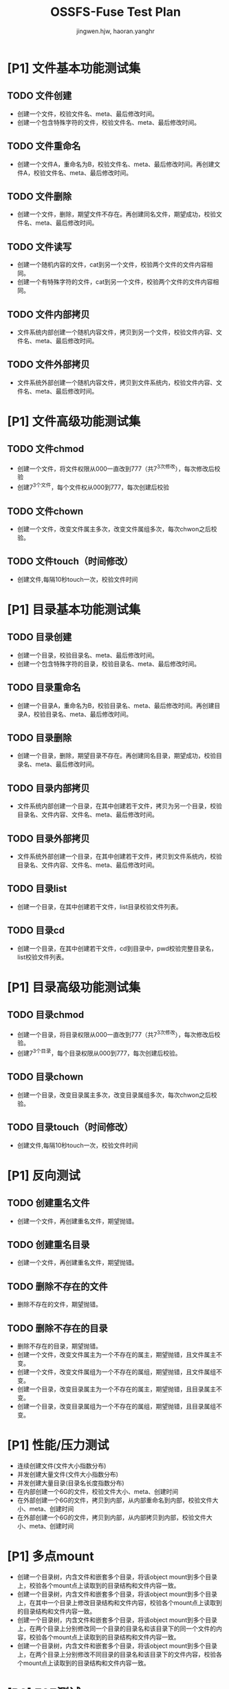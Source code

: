 # -*- coding: utf-8 -*-

#+TITLE: OSSFS-Fuse Test Plan
#+AUTHOR: jingwen.hjw, haoran.yanghr
#+EMAIL: {jingwen.hjw, haoran.yanghr}@alibaba-inc.com

* [P1] 文件基本功能测试集
** TODO 文件创建
   - 创建一个文件，校验文件名、meta、最后修改时间。
   - 创建一个包含特殊字符的文件，校验文件名、meta、最后修改时间。
** TODO 文件重命名
   - 创建一个文件A，重命名为B，校验文件名、meta、最后修改时间。再创建文件A，校验文件名、meta、最后修改时间。
** TODO 文件删除
   - 创建一个文件，删除，期望文件不存在。再创建同名文件，期望成功，校验文件名、meta、最后修改时间。
** TODO 文件读写
   - 创建一个随机内容的文件，cat到另一个文件，校验两个文件的文件内容相同。
   - 创建一个有特殊字符的文件，cat到另一个文件，校验两个文件的文件内容相同。
** TODO 文件内部拷贝
   - 文件系统内部创建一个随机内容文件，拷贝到另一个文件，校验文件内容、文件名、meta、最后修改时间。
** TODO 文件外部拷贝
   - 文件系统外部创建一个随机内容文件，拷贝到文件系统内，校验文件内容、文件名、meta、最后修改时间。
* [P1] 文件高级功能测试集
** TODO 文件chmod
   - 创建一个文件，将文件权限从000一直改到777（共7^3次修改），每次修改后校验
   - 创建7^3个文件，每个文件权从000到777，每次创建后校验
** TODO 文件chown
   - 创建一个文件，改变文件属主多次，改变文件属组多次，每次chwon之后校验。
** TODO 文件touch（时间修改）
   - 创建文件,每隔10秒touch一次，校验文件时间
* [P1] 目录基本功能测试集
** TODO 目录创建
   - 创建一个目录，校验目录名、meta、最后修改时间。
   - 创建一个包含特殊字符的目录，校验目录名、meta、最后修改时间。
** TODO 目录重命名
   - 创建一个目录A，重命名为B，校验目录名、meta、最后修改时间。再创建目录A，校验目录名、meta、最后修改时间。
** TODO 目录删除
   - 创建一个目录，删除，期望目录不存在。再创建同名目录，期望成功，校验目录名、meta、最后修改时间。
** TODO 目录内部拷贝
   - 文件系统内部创建一个目录，在其中创建若干文件，拷贝为另一个目录，校验目录名、文件内容、文件名、meta、最后修改时间。
** TODO 目录外部拷贝
   - 文件系统外部创建一个目录，在其中创建若干文件，拷贝到文件系统内，校验目录名、文件内容、文件名、meta、最后修改时间。
** TODO 目录list
   - 创建一个目录，在其中创建若干文件，list目录校验文件列表。
** TODO 目录cd
   - 创建一个目录，在其中创建若干文件，cd到目录中，pwd校验完整目录名，list校验文件列表。
* [P1] 目录高级功能测试集
** TODO 目录chmod
   - 创建一个目录，将目录权限从000一直改到777（共7^3次修改），每次修改后校验。
   - 创建7^3个目录，每个目录权限从000到777，每次创建后校验。
** TODO 目录chown
   - 创建一个目录，改变目录属主多次，改变目录属组多次，每次chwon之后校验。
** TODO 目录touch（时间修改）
   - 创建文件,每隔10秒touch一次，校验文件时间
* [P1] 反向测试
** TODO 创建重名文件
   - 创建一个文件，再创建重名文件，期望抛错。
** TODO 创建重名目录
   - 创建一个文件，再创建重名文件，期望抛错。
** TODO 删除不存在的文件
   - 删除不存在的文件，期望抛错。
** TODO 删除不存在的目录
   - 删除不存在的目录，期望抛错。
   - 创建一个文件，改变文件属主为一个不存在的属主，期望抛错，且文件属主不变。
   - 创建一个文件，改变文件属组为一个不存在的属组，期望抛错，且文件属组不变。
   - 创建一个目录，改变目录属主为一个不存在的属主，期望抛错，且目录属主不变。
   - 创建一个目录，改变目录属组为一个不存在的属组，期望抛错，且目录属组不变。
* [P1] 性能/压力测试
  - 连续创建文件(文件大小指数分布)
  - 并发创建大量文件(文件大小指数分布)
  - 并发创建大量目录(目录名长度指数分布)
  - 在内部创建一个6G的文件，校验文件大小、meta、创建时间
  - 在外部创建一个6G的文件，拷贝到内部，从内部重命名到内部，校验文件大小、meta、创建时间
  - 在外部创建一个6G的文件，拷贝到内部，从内部拷贝到内部，校验文件大小、meta、创建时间
* [P1] 多点mount
  - 创建一个目录树，内含文件和嵌套多个目录，将该object mount到多个目录上，校验各个mount点上读取到的目录结构和文件内容一致。
  - 创建一个目录树，内含文件和嵌套多个目录，将该object mount到多个目录上，在其中一个目录上修改目录结构和文件内容，校验各个mount点上读取到的目录结构和文件内容一致。
  - 创建一个目录树，内含文件和嵌套多个目录，将该object mount到多个目录上，在两个目录上分别修改同一个目录的目录名和该目录下的同一个文件的内容，校验各个mount点上读取到的目录结构和文件内容一致。
  - 创建一个目录树，内含文件和嵌套多个目录，将该object mount到多个目录上，在两个目录上分别修改不同目录的目录名和该目录下的文件内容，校验各个mount点上读取到的目录结构和文件内容一致。
* [P2] E2E测试
** TODO 在不同操作系统上mount
   - Linux系统 -> Linux系统 （相同发行版）
   - Linux系统 -> Linux系统 （不同发行版）
   - Linux系统 -> Windows系统
   - Windows系统 -> Linux系统
** TODO 编译软件
   - 编译交叉编译工具链
   - 编译sqlonline
** TODO 嵌套mount
   - 嵌套mount相同bucket 
   - 嵌套mount不同bucket
   - 嵌套mount其他文件系统
** TODO 运行虚拟机
   - 运行Linux虚拟机
   - 运行Windows虚拟机
